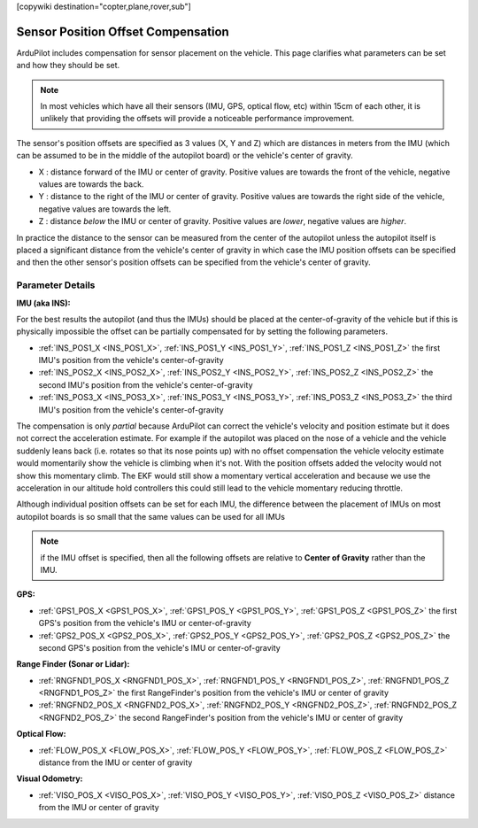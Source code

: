 .. _common-sensor-offset-compensation:

[copywiki destination="copter,plane,rover,sub"]

===================================
Sensor Position Offset Compensation
===================================

ArduPilot includes compensation for sensor placement on the vehicle.  This page clarifies what parameters can be set and how they should be set.

.. note::

     In most vehicles which have all their sensors (IMU, GPS, optical flow, etc) within 15cm of each other, it is unlikely that providing the offsets will provide a noticeable performance improvement.

.. image:: ../../../images/sensor-position-offsets-xyz.png

The sensor's position offsets are specified as 3 values (X, Y and Z) which are distances in meters from the IMU (which can be assumed to be in the middle of the autopilot board) or the vehicle's center of gravity.

- X : distance forward of the IMU or center of gravity.  Positive values are towards the front of the vehicle, negative values are towards the back.
- Y : distance to the right of the IMU or center of gravity.  Positive values are towards the right side of the vehicle, negative values are towards the left.
- Z : distance *below* the IMU or center of gravity.  Positive values are *lower*, negative values are *higher*.

In practice the distance to the sensor can be measured from the center of the autopilot unless the autopilot itself is placed a significant distance from the vehicle's center of gravity in which case
the IMU position offsets can be specified and then the other sensor's position offsets can be specified from the vehicle's center of gravity.

Parameter Details
=================

**IMU (aka INS):**

For the best results the autopilot (and thus the IMUs) should be placed at the center-of-gravity of the vehicle but if this is physically impossible the offset can be partially compensated for by setting the following parameters.

- :ref:`INS_POS1_X <INS_POS1_X>`, :ref:`INS_POS1_Y <INS_POS1_Y>`, :ref:`INS_POS1_Z <INS_POS1_Z>` the first IMU's position from the vehicle's center-of-gravity
- :ref:`INS_POS2_X <INS_POS2_X>`, :ref:`INS_POS2_Y <INS_POS2_Y>`, :ref:`INS_POS2_Z <INS_POS2_Z>` the second IMU's position from the vehicle's center-of-gravity
- :ref:`INS_POS3_X <INS_POS3_X>`, :ref:`INS_POS3_Y <INS_POS3_Y>`, :ref:`INS_POS3_Z <INS_POS3_Z>` the third IMU's position from the vehicle's center-of-gravity

The compensation is only *partial* because ArduPilot can correct the vehicle's velocity and position estimate but it does not correct the acceleration estimate.
For example if the autopilot was placed on the nose of a vehicle and the vehicle suddenly leans back (i.e. rotates so that its nose points up) with no offset compensation the vehicle velocity
estimate would momentarily show the vehicle is climbing when it's not.  With the position offsets added the velocity would not show this momentary climb.  The EKF would still show a momentary vertical acceleration and
because we use the acceleration in our altitude hold controllers this could still lead to the vehicle momentary reducing throttle.

Although individual position offsets can be set for each IMU, the difference between the placement of IMUs on most autopilot boards is so small that the same values can be used for all IMUs

.. note:: if the IMU offset is specified, then all the following offsets are relative to **Center of Gravity** rather than the IMU.

**GPS:**

- :ref:`GPS1_POS_X <GPS1_POS_X>`, :ref:`GPS1_POS_Y <GPS1_POS_Y>`, :ref:`GPS1_POS_Z <GPS1_POS_Z>` the first GPS's position from the vehicle's IMU or center-of-gravity
- :ref:`GPS2_POS_X <GPS2_POS_X>`, :ref:`GPS2_POS_Y <GPS2_POS_Y>`, :ref:`GPS2_POS_Z <GPS2_POS_Z>` the second GPS's position from the vehicle's IMU or center-of-gravity

**Range Finder (Sonar or Lidar):**

- :ref:`RNGFND1_POS_X <RNGFND1_POS_X>`, :ref:`RNGFND1_POS_Y <RNGFND1_POS_Z>`, :ref:`RNGFND1_POS_Z <RNGFND1_POS_Z>` the first RangeFinder's position from the vehicle's IMU or center of gravity
- :ref:`RNGFND2_POS_X <RNGFND2_POS_X>`, :ref:`RNGFND2_POS_Y <RNGFND2_POS_Z>`, :ref:`RNGFND2_POS_Z <RNGFND2_POS_Z>` the second RangeFinder's position from the vehicle's IMU or center of gravity

**Optical Flow:**

- :ref:`FLOW_POS_X <FLOW_POS_X>`, :ref:`FLOW_POS_Y <FLOW_POS_Y>`, :ref:`FLOW_POS_Z <FLOW_POS_Z>` distance from the IMU or center of gravity

**Visual Odometry:**

- :ref:`VISO_POS_X <VISO_POS_X>`, :ref:`VISO_POS_Y <VISO_POS_Y>`, :ref:`VISO_POS_Z <VISO_POS_Z>` distance from the IMU or center of gravity
